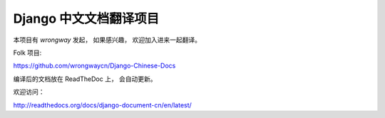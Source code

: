 =========================
 Django 中文文档翻译项目
=========================

本项目有 `wrongway` 发起， 如果感兴趣， 欢迎加入进来一起翻译。  

Folk 项目:

https://github.com/wrongwaycn/Django-Chinese-Docs


编译后的文档放在 ReadTheDoc 上， 会自动更新。   


欢迎访问：

http://readthedocs.org/docs/django-document-cn/en/latest/



